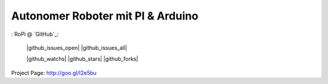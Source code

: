 ****************************************************
Autonomer Roboter mit PI & Arduino
****************************************************

: RoPi @ `GitHub`_: 

    |github_issues_open| |github_issues_all|
    
    |github_watchs| |github_stars| |github_forks|

.. contents::
    :local:
    :depth: 2
    :backlinks: none

Project Page: http://goo.gl/I2e5bu
